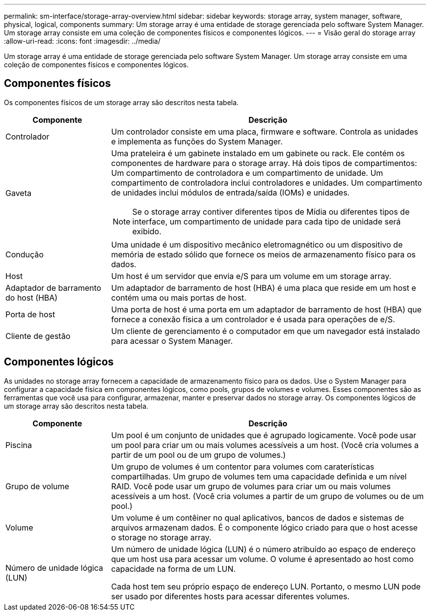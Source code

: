 ---
permalink: sm-interface/storage-array-overview.html 
sidebar: sidebar 
keywords: storage array, system manager, software, physical, logical, components 
summary: Um storage array é uma entidade de storage gerenciada pelo software System Manager. Um storage array consiste em uma coleção de componentes físicos e componentes lógicos. 
---
= Visão geral do storage array
:allow-uri-read: 
:icons: font
:imagesdir: ../media/


[role="lead"]
Um storage array é uma entidade de storage gerenciada pelo software System Manager. Um storage array consiste em uma coleção de componentes físicos e componentes lógicos.



== Componentes físicos

Os componentes físicos de um storage array são descritos nesta tabela.

[cols="1a,3a"]
|===
| Componente | Descrição 


 a| 
Controlador
 a| 
Um controlador consiste em uma placa, firmware e software. Controla as unidades e implementa as funções do System Manager.



 a| 
Gaveta
 a| 
Uma prateleira é um gabinete instalado em um gabinete ou rack. Ele contém os componentes de hardware para o storage array. Há dois tipos de compartimentos: Um compartimento de controladora e um compartimento de unidade. Um compartimento de controladora inclui controladores e unidades. Um compartimento de unidades inclui módulos de entrada/saída (IOMs) e unidades.

[NOTE]
====
Se o storage array contiver diferentes tipos de Mídia ou diferentes tipos de interface, um compartimento de unidade para cada tipo de unidade será exibido.

====


 a| 
Condução
 a| 
Uma unidade é um dispositivo mecânico eletromagnético ou um dispositivo de memória de estado sólido que fornece os meios de armazenamento físico para os dados.



 a| 
Host
 a| 
Um host é um servidor que envia e/S para um volume em um storage array.



 a| 
Adaptador de barramento do host (HBA)
 a| 
Um adaptador de barramento de host (HBA) é uma placa que reside em um host e contém uma ou mais portas de host.



 a| 
Porta de host
 a| 
Uma porta de host é uma porta em um adaptador de barramento de host (HBA) que fornece a conexão física a um controlador e é usada para operações de e/S.



 a| 
Cliente de gestão
 a| 
Um cliente de gerenciamento é o computador em que um navegador está instalado para acessar o System Manager.

|===


== Componentes lógicos

As unidades no storage array fornecem a capacidade de armazenamento físico para os dados. Use o System Manager para configurar a capacidade física em componentes lógicos, como pools, grupos de volumes e volumes. Esses componentes são as ferramentas que você usa para configurar, armazenar, manter e preservar dados no storage array. Os componentes lógicos de um storage array são descritos nesta tabela.

[cols="1a,3a"]
|===
| Componente | Descrição 


 a| 
Piscina
 a| 
Um pool é um conjunto de unidades que é agrupado logicamente. Você pode usar um pool para criar um ou mais volumes acessíveis a um host. (Você cria volumes a partir de um pool ou de um grupo de volumes.)



 a| 
Grupo de volume
 a| 
Um grupo de volumes é um contentor para volumes com caraterísticas compartilhadas. Um grupo de volumes tem uma capacidade definida e um nível RAID. Você pode usar um grupo de volumes para criar um ou mais volumes acessíveis a um host. (Você cria volumes a partir de um grupo de volumes ou de um pool.)



 a| 
Volume
 a| 
Um volume é um contêiner no qual aplicativos, bancos de dados e sistemas de arquivos armazenam dados. É o componente lógico criado para que o host acesse o storage no storage array.



 a| 
Número de unidade lógica (LUN)
 a| 
Um número de unidade lógica (LUN) é o número atribuído ao espaço de endereço que um host usa para acessar um volume. O volume é apresentado ao host como capacidade na forma de um LUN.

Cada host tem seu próprio espaço de endereço LUN. Portanto, o mesmo LUN pode ser usado por diferentes hosts para acessar diferentes volumes.

|===